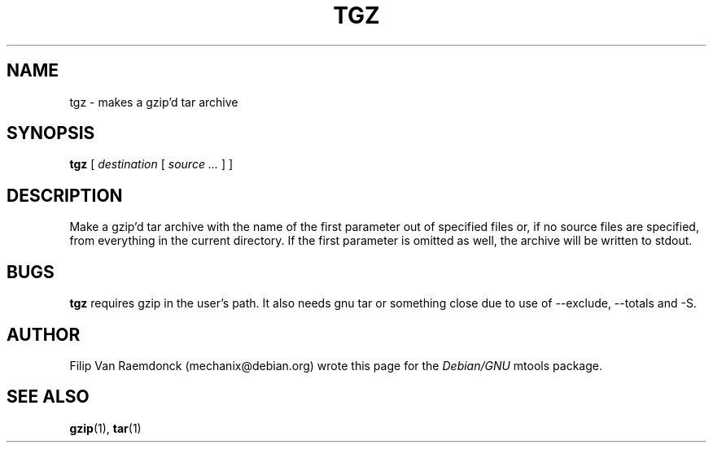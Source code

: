 .\" tgz.1
.\"		(c) 2001 Filip Van Raemdonck <mechanix@debian.org>
.\"
.\" This manpage is free documentation.
.\" Permission is granted to copy, distribute and/or modify this document
.\" under the terms of the GNU Free Documentation License, Version 1.1 or any
.\" later version published by the Free Software Foundation; with no Invariant
.\" Sections, no Front-Cover Texts, and no Back Cover Texts.
.\"
.\" This  is distributed in the hope that it will be useful,
.\" but WITHOUT ANY WARRANTY; without even the implied warranty of
.\" MERCHANTABILITY or FITNESS FOR A PARTICULAR PURPOSE.
.\"
.\" You should have received a copy of the GNU Free Documentation License
.\" along with this program; if not, write to: 
.\"		Free Software Foundation, Inc.
.\"		59 Temple Place - Suite 330
.\"		Boston, MA  02111-1307, USA.
.\"
.\"
.ig
A copy of the GNU Free Documentation License is available in the
Debian package in the file /usr/share/doc/mtools/copyright.
..
.ig
A copy of the GNU Free Documentation License is available in the 
Debian source package in the file debian/copyright.
..
.TH TGZ "1" "May 2002" "mtools 3.9.8" "Mtools Users Manual"
.SH NAME
tgz \- makes a gzip'd tar archive
.SH SYNOPSIS
.B tgz
[
.I destination
[
.I source ...
] ]
.SH DESCRIPTION
Make a gzip'd tar archive with the name of the first parameter out of specified
files or, if no source files are specified, from everything in the current
directory.
If the first parameter is omitted as well, the archive will be written to
stdout.
.SH BUGS
.B tgz
requires gzip in the user's path.
It also needs gnu tar or something close due to use of --exclude, --totals
and -S.
.SH AUTHOR
Filip Van Raemdonck (mechanix@debian.org) wrote this page for the
.I Debian/GNU
mtools package.
.SH "SEE ALSO"
.BR gzip (1),
.BR tar (1)
